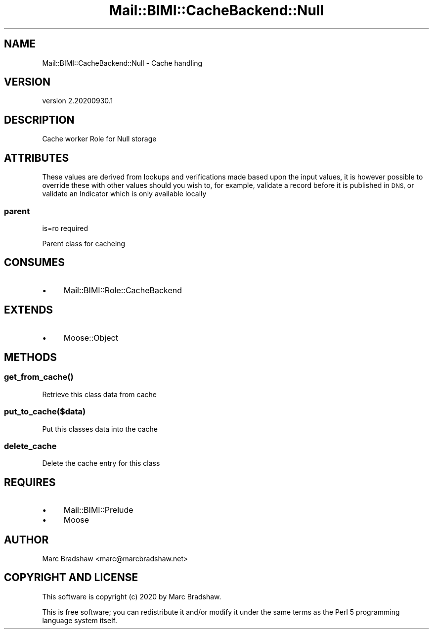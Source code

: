 .\" Automatically generated by Pod::Man 4.14 (Pod::Simple 3.40)
.\"
.\" Standard preamble:
.\" ========================================================================
.de Sp \" Vertical space (when we can't use .PP)
.if t .sp .5v
.if n .sp
..
.de Vb \" Begin verbatim text
.ft CW
.nf
.ne \\$1
..
.de Ve \" End verbatim text
.ft R
.fi
..
.\" Set up some character translations and predefined strings.  \*(-- will
.\" give an unbreakable dash, \*(PI will give pi, \*(L" will give a left
.\" double quote, and \*(R" will give a right double quote.  \*(C+ will
.\" give a nicer C++.  Capital omega is used to do unbreakable dashes and
.\" therefore won't be available.  \*(C` and \*(C' expand to `' in nroff,
.\" nothing in troff, for use with C<>.
.tr \(*W-
.ds C+ C\v'-.1v'\h'-1p'\s-2+\h'-1p'+\s0\v'.1v'\h'-1p'
.ie n \{\
.    ds -- \(*W-
.    ds PI pi
.    if (\n(.H=4u)&(1m=24u) .ds -- \(*W\h'-12u'\(*W\h'-12u'-\" diablo 10 pitch
.    if (\n(.H=4u)&(1m=20u) .ds -- \(*W\h'-12u'\(*W\h'-8u'-\"  diablo 12 pitch
.    ds L" ""
.    ds R" ""
.    ds C` ""
.    ds C' ""
'br\}
.el\{\
.    ds -- \|\(em\|
.    ds PI \(*p
.    ds L" ``
.    ds R" ''
.    ds C`
.    ds C'
'br\}
.\"
.\" Escape single quotes in literal strings from groff's Unicode transform.
.ie \n(.g .ds Aq \(aq
.el       .ds Aq '
.\"
.\" If the F register is >0, we'll generate index entries on stderr for
.\" titles (.TH), headers (.SH), subsections (.SS), items (.Ip), and index
.\" entries marked with X<> in POD.  Of course, you'll have to process the
.\" output yourself in some meaningful fashion.
.\"
.\" Avoid warning from groff about undefined register 'F'.
.de IX
..
.nr rF 0
.if \n(.g .if rF .nr rF 1
.if (\n(rF:(\n(.g==0)) \{\
.    if \nF \{\
.        de IX
.        tm Index:\\$1\t\\n%\t"\\$2"
..
.        if !\nF==2 \{\
.            nr % 0
.            nr F 2
.        \}
.    \}
.\}
.rr rF
.\" ========================================================================
.\"
.IX Title "Mail::BIMI::CacheBackend::Null 3"
.TH Mail::BIMI::CacheBackend::Null 3 "2020-09-30" "perl v5.32.0" "User Contributed Perl Documentation"
.\" For nroff, turn off justification.  Always turn off hyphenation; it makes
.\" way too many mistakes in technical documents.
.if n .ad l
.nh
.SH "NAME"
Mail::BIMI::CacheBackend::Null \- Cache handling
.SH "VERSION"
.IX Header "VERSION"
version 2.20200930.1
.SH "DESCRIPTION"
.IX Header "DESCRIPTION"
Cache worker Role for Null storage
.SH "ATTRIBUTES"
.IX Header "ATTRIBUTES"
These values are derived from lookups and verifications made based upon the input values, it is however possible to override these with other values should you wish to, for example, validate a record before it is published in \s-1DNS,\s0 or validate an Indicator which is only available locally
.SS "parent"
.IX Subsection "parent"
is=ro required
.PP
Parent class for cacheing
.SH "CONSUMES"
.IX Header "CONSUMES"
.IP "\(bu" 4
Mail::BIMI::Role::CacheBackend
.SH "EXTENDS"
.IX Header "EXTENDS"
.IP "\(bu" 4
Moose::Object
.SH "METHODS"
.IX Header "METHODS"
.SS "\fI\fP\f(BIget_from_cache()\fP\fI\fP"
.IX Subsection "get_from_cache()"
Retrieve this class data from cache
.SS "\fIput_to_cache($data)\fP"
.IX Subsection "put_to_cache($data)"
Put this classes data into the cache
.SS "\fIdelete_cache\fP"
.IX Subsection "delete_cache"
Delete the cache entry for this class
.SH "REQUIRES"
.IX Header "REQUIRES"
.IP "\(bu" 4
Mail::BIMI::Prelude
.IP "\(bu" 4
Moose
.SH "AUTHOR"
.IX Header "AUTHOR"
Marc Bradshaw <marc@marcbradshaw.net>
.SH "COPYRIGHT AND LICENSE"
.IX Header "COPYRIGHT AND LICENSE"
This software is copyright (c) 2020 by Marc Bradshaw.
.PP
This is free software; you can redistribute it and/or modify it under
the same terms as the Perl 5 programming language system itself.
